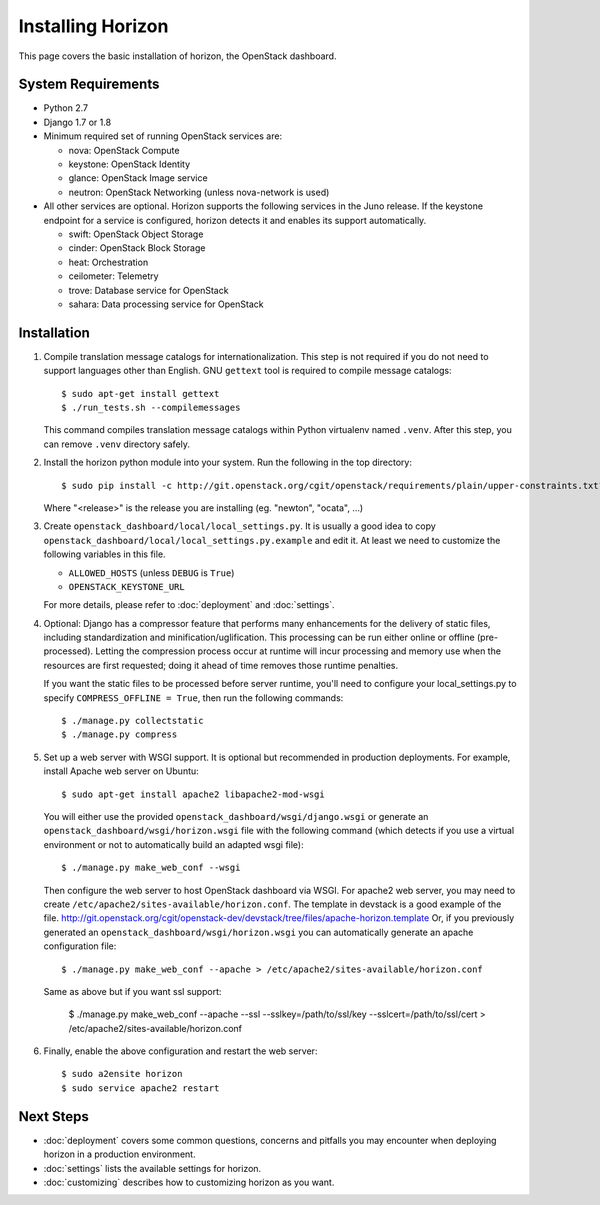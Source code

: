 ==================
Installing Horizon
==================

This page covers the basic installation of horizon, the OpenStack dashboard.

.. _system-requirements-label:

System Requirements
===================

* Python 2.7
* Django 1.7 or 1.8
* Minimum required set of running OpenStack services are:

  * nova: OpenStack Compute
  * keystone: OpenStack Identity
  * glance: OpenStack Image service
  * neutron: OpenStack Networking (unless nova-network is used)

* All other services are optional.
  Horizon supports the following services in the Juno release.
  If the keystone endpoint for a service is configured,
  horizon detects it and enables its support automatically.

  * swift: OpenStack Object Storage
  * cinder: OpenStack Block Storage
  * heat: Orchestration
  * ceilometer: Telemetry
  * trove: Database service for OpenStack
  * sahara: Data processing service for OpenStack

Installation
============

1. Compile translation message catalogs for internationalization.
   This step is not required if you do not need to support languages
   other than English. GNU ``gettext`` tool is required to compile
   message catalogs::

    $ sudo apt-get install gettext
    $ ./run_tests.sh --compilemessages

   This command compiles translation message catalogs within Python
   virtualenv named ``.venv``. After this step, you can remove
   ``.venv`` directory safely.

2. Install the horizon python module into your system. Run the following
   in the top directory::

    $ sudo pip install -c http://git.openstack.org/cgit/openstack/requirements/plain/upper-constraints.txt?h=stable/<release> .

   Where "<release>" is the release you are installing (eg. "newton",
   "ocata", ...)

3. Create ``openstack_dashboard/local/local_settings.py``.
   It is usually a good idea to copy
   ``openstack_dashboard/local/local_settings.py.example`` and edit it.
   At least we need to customize the following variables in this file.

   * ``ALLOWED_HOSTS`` (unless ``DEBUG`` is ``True``)
   * ``OPENSTACK_KEYSTONE_URL``

   For more details, please refer to :doc:`deployment` and :doc:`settings`.

4. Optional: Django has a compressor feature that performs many enhancements
   for the delivery of static files, including standardization and
   minification/uglification. This processing can be run either online or
   offline (pre-processed). Letting the compression process occur at runtime
   will incur processing and memory use when the resources are first requested;
   doing it ahead of time removes those runtime penalties.

   If you want the static files to be processed before server runtime, you'll
   need to configure your local_settings.py to specify
   ``COMPRESS_OFFLINE = True``, then run the following commands::

    $ ./manage.py collectstatic
    $ ./manage.py compress

5. Set up a web server with WSGI support.
   It is optional but recommended in production deployments.
   For example, install Apache web server on Ubuntu::

    $ sudo apt-get install apache2 libapache2-mod-wsgi

   You will either use the provided ``openstack_dashboard/wsgi/django.wsgi`` or
   generate an ``openstack_dashboard/wsgi/horizon.wsgi`` file with the
   following command (which detects if you use a virtual environment or not to
   automatically build an adapted wsgi file)::

    $ ./manage.py make_web_conf --wsgi

   Then configure the web server to host OpenStack dashboard via WSGI.
   For apache2 web server, you may need to create
   ``/etc/apache2/sites-available/horizon.conf``.
   The template in devstack is a good example of the file.
   http://git.openstack.org/cgit/openstack-dev/devstack/tree/files/apache-horizon.template
   Or, if you previously generated an ``openstack_dashboard/wsgi/horizon.wsgi``
   you can automatically generate an apache configuration file::

    $ ./manage.py make_web_conf --apache > /etc/apache2/sites-available/horizon.conf

   Same as above but if you want ssl support:

    $ ./manage.py make_web_conf --apache --ssl --sslkey=/path/to/ssl/key --sslcert=/path/to/ssl/cert > /etc/apache2/sites-available/horizon.conf

6. Finally, enable the above configuration and restart the web server::

    $ sudo a2ensite horizon
    $ sudo service apache2 restart

Next Steps
==========

* :doc:`deployment` covers some common questions, concerns and pitfalls you
  may encounter when deploying horizon in a production environment.
* :doc:`settings` lists the available settings for horizon.
* :doc:`customizing` describes how to customizing horizon as you want.
